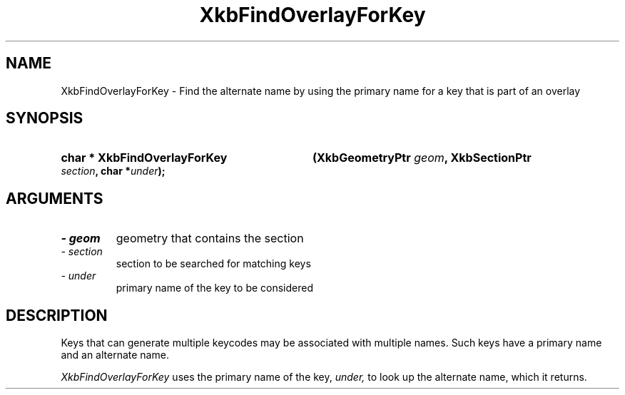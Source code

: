 .\" Copyright (c) 1999 - Sun Microsystems, Inc.
.\" All rights reserved.
.\" 
.\" Permission is hereby granted, free of charge, to any person obtaining a
.\" copy of this software and associated documentation files (the
.\" "Software"), to deal in the Software without restriction, including
.\" without limitation the rights to use, copy, modify, merge, publish,
.\" distribute, and/or sell copies of the Software, and to permit persons
.\" to whom the Software is furnished to do so, provided that the above
.\" copyright notice(s) and this permission notice appear in all copies of
.\" the Software and that both the above copyright notice(s) and this
.\" permission notice appear in supporting documentation.
.\" 
.\" THE SOFTWARE IS PROVIDED "AS IS", WITHOUT WARRANTY OF ANY KIND, EXPRESS
.\" OR IMPLIED, INCLUDING BUT NOT LIMITED TO THE WARRANTIES OF
.\" MERCHANTABILITY, FITNESS FOR A PARTICULAR PURPOSE AND NONINFRINGEMENT
.\" OF THIRD PARTY RIGHTS. IN NO EVENT SHALL THE COPYRIGHT HOLDER OR
.\" HOLDERS INCLUDED IN THIS NOTICE BE LIABLE FOR ANY CLAIM, OR ANY SPECIAL
.\" INDIRECT OR CONSEQUENTIAL DAMAGES, OR ANY DAMAGES WHATSOEVER RESULTING
.\" FROM LOSS OF USE, DATA OR PROFITS, WHETHER IN AN ACTION OF CONTRACT,
.\" NEGLIGENCE OR OTHER TORTIOUS ACTION, ARISING OUT OF OR IN CONNECTION
.\" WITH THE USE OR PERFORMANCE OF THIS SOFTWARE.
.\" 
.\" Except as contained in this notice, the name of a copyright holder
.\" shall not be used in advertising or otherwise to promote the sale, use
.\" or other dealings in this Software without prior written authorization
.\" of the copyright holder.
.\"
.TH XkbFindOverlayForKey __libmansuffix__ __xorgversion__ "XKB FUNCTIONS"
.SH NAME
XkbFindOverlayForKey \- Find the alternate name by using the primary name for a 
key that is part of an overlay
.SH SYNOPSIS
.HP
.B char * XkbFindOverlayForKey
.BI "(\^XkbGeometryPtr " "geom" "\^,"
.BI "XkbSectionPtr " "section" "\^,"
.BI "char *" "under" "\^);"
.if n .ti +5n
.if t .ti +.5i
.SH ARGUMENTS
.TP
.I \- geom
geometry that contains the section
.TP
.I \- section
section to be searched for matching keys
.TP
.I \- under
primary name of the key to be considered
.SH DESCRIPTION
.LP
Keys that can generate multiple keycodes may be associated with multiple names. 
Such keys have a primary name and an alternate name.

.I XkbFindOverlayForKey 
uses the primary name of the key, 
.I under,
to look up the alternate name, which it returns.
